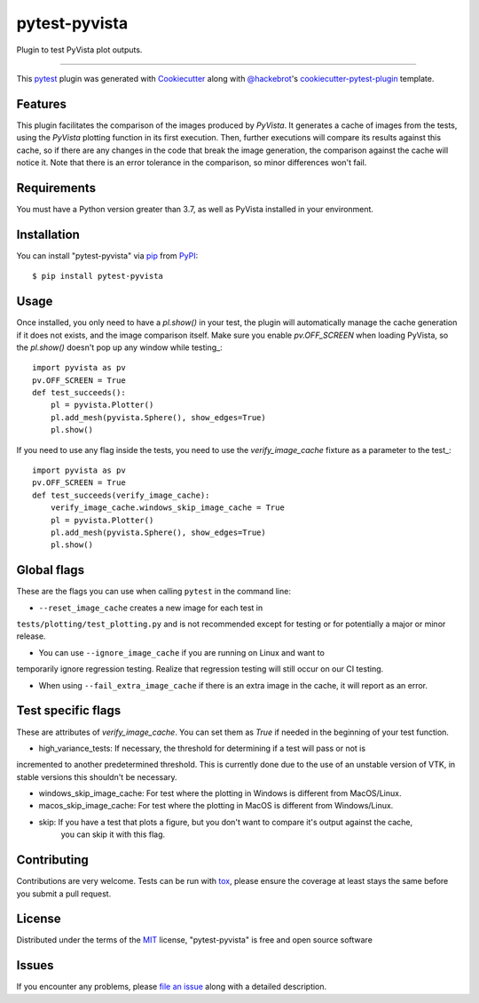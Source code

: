 ==============
pytest-pyvista
==============

.. image:: https://img.shields.io/pypi/v/pytest-pyvista.svg
    :target: https://pypi.org/project/pytest-pyvista
    :alt: PyPI version

.. image:: https://img.shields.io/pypi/pyversions/pytest-pyvista.svg
    :target: https://pypi.org/project/pytest-pyvista
    :alt: Python versions

.. image:: https://ci.appveyor.com/api/projects/status/github/pyvista/pytest-pyvista?branch=master
    :target: https://ci.appveyor.com/project/pyvista/pytest-pyvista/branch/master
    :alt: See Build Status on AppVeyor

Plugin to test PyVista plot outputs.

----

This `pytest`_ plugin was generated with `Cookiecutter`_ along with `@hackebrot`_'s `cookiecutter-pytest-plugin`_ template.


Features
--------

This plugin facilitates the comparison of the images produced by `PyVista`. It generates a cache of images from the tests, using the `PyVista` 
plotting function in its first execution. Then, further executions will compare its results against this cache, so if there are any changes
in the code that break the image generation, the comparison against the cache will notice it. Note that there is an error tolerance in the 
comparison, so minor differences won't fail.


Requirements
------------

You must have a Python version greater than 3.7, as well as PyVista installed in your environment.


Installation
------------

You can install "pytest-pyvista" via `pip`_ from `PyPI`_::

    $ pip install pytest-pyvista


Usage
-----
Once installed, you only need to have a `pl.show()` in your test, the plugin will automatically manage the cache generation if it does not exists,
and the image comparison itself. Make sure you enable `pv.OFF_SCREEN` when loading PyVista, so the `pl.show()` doesn't pop up any window while testing_::

    import pyvista as pv
    pv.OFF_SCREEN = True
    def test_succeeds():
        pl = pyvista.Plotter()
        pl.add_mesh(pyvista.Sphere(), show_edges=True)
        pl.show()


If you need to use any flag inside the tests, you need to use the `verify_image_cache` fixture as a parameter to the test_::


    import pyvista as pv
    pv.OFF_SCREEN = True
    def test_succeeds(verify_image_cache):
        verify_image_cache.windows_skip_image_cache = True
        pl = pyvista.Plotter()
        pl.add_mesh(pyvista.Sphere(), show_edges=True)
        pl.show()



Global flags
------------
These are the flags you can use when calling ``pytest`` in the command line:

- ``--reset_image_cache`` creates a new image for each test in
``tests/plotting/test_plotting.py`` and is not recommended except for
testing or for potentially a major or minor release. 



- You can use ``--ignore_image_cache`` if you are running on Linux and want to
temporarily ignore regression testing. Realize that regression testing
will still occur on our CI testing.

- When using ``--fail_extra_image_cache`` if there is an extra image in the cache, it will report as an error.

Test specific flags
-------------------
These are attributes of `verify_image_cache`. You can set them as `True` if needed in the beginning of your test function.

- high_variance_tests:  If necessary, the threshold for determining if a test will pass or not is 
incremented to another predetermined threshold. This is currently done due to the use of an unstable 
version of VTK, in stable versions this shouldn't be necessary.

- windows_skip_image_cache: For test where the plotting in Windows is different from MacOS/Linux.

- macos_skip_image_cache: For test where the plotting in MacOS is different from Windows/Linux.

- skip: If you have a test that plots a figure, but you don't want to compare it's output against the cache,
    you can skip it with this flag.



Contributing
------------
Contributions are very welcome. Tests can be run with `tox`_, please ensure
the coverage at least stays the same before you submit a pull request.

License
-------

Distributed under the terms of the `MIT`_ license, "pytest-pyvista" is free and open source software


Issues
------

If you encounter any problems, please `file an issue`_ along with a detailed description.

.. _`Cookiecutter`: https://github.com/audreyr/cookiecutter
.. _`@hackebrot`: https://github.com/hackebrot
.. _`MIT`: http://opensource.org/licenses/MIT
.. _`BSD-3`: http://opensource.org/licenses/BSD-3-Clause
.. _`GNU GPL v3.0`: http://www.gnu.org/licenses/gpl-3.0.txt
.. _`Apache Software License 2.0`: http://www.apache.org/licenses/LICENSE-2.0
.. _`cookiecutter-pytest-plugin`: https://github.com/pytest-dev/cookiecutter-pytest-plugin
.. _`file an issue`: https://github.com/pyvista/pytest-pyvista/issues
.. _`pytest`: https://github.com/pytest-dev/pytest
.. _`tox`: https://tox.readthedocs.io/en/latest/
.. _`pip`: https://pypi.org/project/pip/
.. _`PyPI`: https://pypi.org/project
